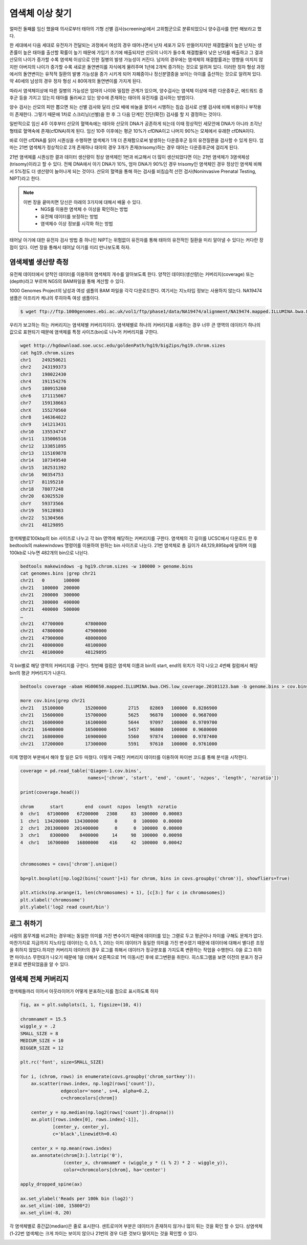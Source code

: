 ################################
염색체 이상 찾기
################################

얼마전 둘째를 임신 했을때 의사로부터 태아의 기형 선별 검사(screening)에서 고위험군으로 분류되었으니 양수검사를 한번 해보라고 했다. 

한 세대에서 다음 세대로 유전자가 전달되는 과정에서 여성의 경우 태어나면서 난자 세포가 모두 만들어지지만 재결합율이 높은 난자는 생존률이 높은 태아를 출산할 확률이 높기 때문에 가임기 초기에 배출되지만 산모의 나이가 들수록 재결합율이 낮은 난자를 배출하고 그 결과 산모의 나이가 증가할 수록 염색체 이상으로 인한 질병의 발생 가능성이 커진다. 남자의 경우에는 염색체의 재결합률과는 영향을 미치지 않지만 아버지의 나이가 증가할 수록 새로운 돌연변이를 자식에게 물려주며 1년에 2개씩 증가하는 것으로 알려져 있다. 이러한 정자 형성 과정에서의 돌연변이는 유적적 질환의 발병 가능성을 증가 시키게 되어 자폐증이나 정신분열증을 보이는 아이를 출산하는 것으로 알려져 있다. 약 40세의 남성의 경우 정자 형성 시 80여개의 돌연변이를 가지게 된다.

따라서 염색체이상에 따른 질병의 가능성은 엄마의 나이와 밀접한 관계가 있으며, 양수검사는 염색체 이상에 따른 다운증후군, 에드워드 증후군 등을 가지고 있는지 태아를 둘러싸고 있는 양수에 존재하는 태아의 유전자를 검사하는 방법이다.

양수 검사는 산모의 피만 뽑으면 되는 선별 검사와 달리 산모 배에 바늘을 꽂아서 시행하는 침습 검사로 선별 검사에 비해 비용이나 부작용이 존재한다. 그렇기 때문에 1차로 스크리닝(선별)을 한 후 그 다음 단계인 진단(확진) 검사를 할 지 결정하는 것이다.

일반적으로 임신 4주 이후부터 산모의 혈액속에는 태아와 산모의 DNA가 공존하게 되는데 이때 정상적인 세모안에 DNA가 아니라 조각난 형태로 혈액속에 존재(cfDNA)하게 된다. 임신 10주 이후에는 평균 10%가 cfDNA이고 나머지 90%는 모체에서 유래한 cfDNA이다. 

바로 이런 cfDNA를 읽어 시퀀싱을 수행하면 염색체가 1개 더 존재함으로써 발생하는 다운증후군 등의 유전질환을 검사할 수 있게 된다. 엄마는 21번 염색체가 정상적으로 2개 존재하나 태아의 경우 3개가 존재(trisomy)하는 경우 태아는 다운증후군에 걸리게 된다. 

.. image:: pic401.png
   :width: 400px
   :alt: 21번 염색체가 3개인 경우 (다운증후군)  
   :align: center

21번 염색체를 시퀀싱한 결과 데이터 생산량이 정상 염색체인 1번과 비교해서 더 많이 생산되었다면 이는 21번 염색체가 3염색체성(trisomy)이라고 할 수 있다. 전체 DNA에서 아기 DNA가 10%, 엄마 DNA가 90%인 경우 trisomy인 염색체인 경우 정상인 염색체 비해서 5%정도 더 생산량이 늘어나게 되는 것이다. 산모의 혈액을 통해 하는 검사를 비침습적 산전 검사(Noninvasive Prenatal Testing, NIPT)라고 한다.

.. note::
	이번 장을 끝마치면 당신은 아래의 3가지에 대해서 배울 수 있다.
	 - NGS를 이용한 염색체 수 이상을 확인하는 방법
	 - 유전체 데이터를 보정하는 방법
	 - 염색체수 이상 정보를 시각화 하는 방법

태어날 아기에 대한 유전자 검사 방법 중 하나인 NIPT는 위험없이 유전자를 통해 태아의 유전적인 질환을 미리 알아낼 수 있다는 커다란 장점이 있다. 이번 장을 통해서 태어날 아기를 미리 만나보도록 하자.

==============================
염색체별 생산량 측정
==============================
유전체 데이터에서 양적인 데이터를 이용하여 염색체의 개수를 알아보도록 한다. 양적인 데이터(생산량)는 커버리지(coverage) 또는 (depth)라고 부르며 NGS의 BAM파일을 통해 계산할 수 있다.

1000 Genomes Project의 남성과 여성 샘플의 BAM 파일을 각각 다운로드한다. 여기서는 지노타입 정보는 사용하지 않는다. NA19474 샘플은 아프리카 케냐의 루히아족 여성 샘플이다. 

.. code:: python

	$ wget ftp://ftp.1000genomes.ebi.ac.uk/vol1/ftp/phase1/data/NA19474/alignment/NA19474.mapped.ILLUMINA.bwa.LWK.low_coverage.20101123.bam

우리가 보고하는 하는 커버리지는 염색체별 커버리지이다. 염색체별로 하나의 커버리지를 사용하는 경우 너무 큰 영역의 데이터가 하나의 값으로 표현되기 때문에 염색체를 특정 사이즈(bin)로 나누어 커버리지를 구한다. 

.. code:: python

	wget http://hgdownload.soe.ucsc.edu/goldenPath/hg19/bigZips/hg19.chrom.sizes
	cat hg19.chrom.sizes
	chr1	249250621
	chr2	243199373
	chr3	198022430
	chr4	191154276
	chr5	180915260
	chr6	171115067
	chr7	159138663
	chrX	155270560
	chr8	146364022
	chr9	141213431
	chr10	135534747
	chr11	135006516
	chr12	133851895
	chr13	115169878
	chr14	107349540
	chr15	102531392
	chr16	90354753
	chr17	81195210
	chr18	78077248
	chr20	63025520
	chrY	59373566
	chr19	59128983
	chr22	51304566
	chr21	48129895

염색체별로100kbp의 bin 사이즈로 나누고 각 bin 영역에 해당하는 커버리지를 구한다. 염색체의 각 길이를 UCSC에서 다운로드 한 후 bedtools의 makewindows 명령어를 이용하여 원하는 bin 사이즈로 나눈다. 21번 염색체로 총 길이가 48,129,895bp에 달하며 이를 100kb로 나누면 482개의 bin으로 나뉜다.

.. code:: python

	bedtools makewindows -g hg19.chrom.sizes -w 100000 > genome.bins
	cat genomes.bins |grep chr21
	chr21	0	100000
	chr21	100000	200000
	chr21	200000	300000
	chr21	300000	400000
	chr21	400000	500000
	…
	chr21	47700000	47800000
	chr21	47800000	47900000
	chr21	47900000	48000000
	chr21	48000000	48100000
	chr21	48100000	48129895

각 bin별로 해당 영역의 커버리지를 구한다. 첫번째 컬럼은 염색체 이름과 bin의 start, end의 위치가 각각 나오고 4번째 컬럼에서 해당 bin의 평균 커버리지가 나온다.

.. code:: python

	bedtools coverage -abam HG00650.mapped.ILLUMINA.bwa.CHS.low_coverage.20101123.bam -b genome.bins > cov.bins

	more cov.bins|grep chr21
	chr21	15100000	15200000	2715	82869	100000	0.8286900
	chr21	15600000	15700000	5625	96870	100000	0.9687000
	chr21	16000000	16100000	5644	97097	100000	0.9709700
	chr21	16400000	16500000	5457	96800	100000	0.9680000
	chr21	16800000	16900000	5560	97874	100000	0.9787400
	chr21	17200000	17300000	5591	97610	100000	0.9761000

이제 명령어 부분에서 해야 할 일은 모두 마쳤다. 이렇게 구해진 커버리지 데이터를 이용하여 파이썬 코드를 통해 분석을 시작한다.

.. code:: python

	coverage = pd.read_table('Qiagen-1.cov.bins',
	                         names=['chrom', 'start', 'end', 'count', 'nzpos', 'length', 'nzratio'])

	print(coverage.head())

	chrom      start        end  count  nzpos  length  nzratio
	0  chr1   67100000   67200000   2308     83  100000  0.00083
	1  chr1  134200000  134300000      0      0  100000  0.00000
	2  chr1  201300000  201400000      0      0  100000  0.00000
	3  chr1    8300000    8400000     14     98  100000  0.00098
	4  chr1   16700000   16800000    416     42  100000  0.00042


	chromosomes = covs['chrom'].unique()

	bp=plt.boxplot([np.log2(bins['count']+1) for chrom, bins in covs.groupby('chrom')], showfliers=True)

	plt.xticks(np.arange(1, len(chromosomes) + 1), [c[3:] for c in chromosomes])
	plt.xlabel('chromosome')
	plt.ylabel('log2 read count/bin')

.. image:: pic402.png
   :width: 400px
   :alt: 염색체별 데이터 생산량  
   :align: center

==============================
로그 취하기
==============================
사람의 몸무게를 비교하는 경우에는 동일한 의미를 가진 변수이기 때문에 데이터를 있는 그랟로 두고 평균이나 차이를 구해도 문제가 없다. 마찬가지로 지금까지 지노타입 데이터는 0, 0.5, 1, 2라는 이미 데이터가 동일한 의미를 가진 변수였기 때문에 데이터에 대해서 별다른 조정을 취하지 않았다.하지만 커버리지 데이터의 경우 로그를 취해서 데이터가 정규분포를 가지도록 변환하는 작업을 수행한다.  0을 로그 취하면 마이너스 무한대가 나오기 때문에 1을 더해서 오른쪽으로 1씩 이동시킨 후에 로그변환을 취한다. 히스토그램을 보면 이전의 분포가 정규분포로 변환되었음을 알 수 있다.

.. image:: pic403.png
   :width: 400px
   :alt: 로그를 취한 데이터 생산량  
   :align: center

==============================
염색체 전체 커버리지
==============================
염색체들까리 이어서 아웃라이어가 어떻게 분포하는지를 점으로 표시하도록 하자

.. code:: python

	fig, ax = plt.subplots(1, 1, figsize=(10, 4))

	chromnameY = 15.5
	wiggle_y = .2
	SMALL_SIZE = 8
	MEDIUM_SIZE = 10
	BIGGER_SIZE = 12

	plt.rc('font', size=SMALL_SIZE) 

	for i, (chrom, rows) in enumerate(covs.groupby('chrom_sortkey')):
	    ax.scatter(rows.index, np.log2(rows['count']),
	               edgecolor='none', s=4, alpha=0.2,
	               c=chromcolors[chrom])

	    center_y = np.median(np.log2(rows['count']).dropna())
	    ax.plot([rows.index[0], rows.index[-1]],
	            [center_y, center_y],
	            c='black',linewidth=0.4)
	    
	    center_x = np.mean(rows.index)
	    ax.annotate(chrom[3:].lstrip('0'),
	                (center_x, chromnameY + (wiggle_y * (i % 2) * 2 - wiggle_y)),
	                color=chromcolors[chrom], ha='center')

	apply_dropped_spine(ax)

	ax.set_ylabel('Reads per 100k bin (log2)')
	ax.set_xlim(-100, 15800*2)
	ax.set_ylim(-8, 20)

각 염색체별로 중간값(median)은 줄로 표시한다. 센트로미어 부분은 데이터가 존재하지 않거나 많이 튀는 것을 확인 할 수 있다. 상염색체(1-22번 염색체)는 크게 차이는 보이지 않으나 21번의 경우 다른 것보다 떨어지는 것을 확인할 수 있다. 

.. image:: pic404.png
   :width: 400px
   :alt: 염색체별 데이터 생산량   
   :align: center